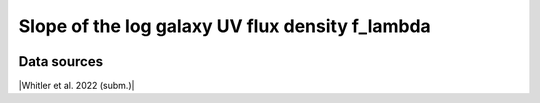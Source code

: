 .. _UV_slope:

Slope of the log galaxy UV flux density f_lambda
================================================
.. image:: ../plots/UV_slope.png
   :height: 200pt

Data sources
^^^^^^^^^^^^

|Whitler et al. 2022 (subm.)|

.. |Whitler et al. 2022 (subm.)| raw:: html

   <a href="https://arxiv.org/pdf/2208.01599.pdf" target="_blank">Whitler et al. 2022 (subm.)</a>


